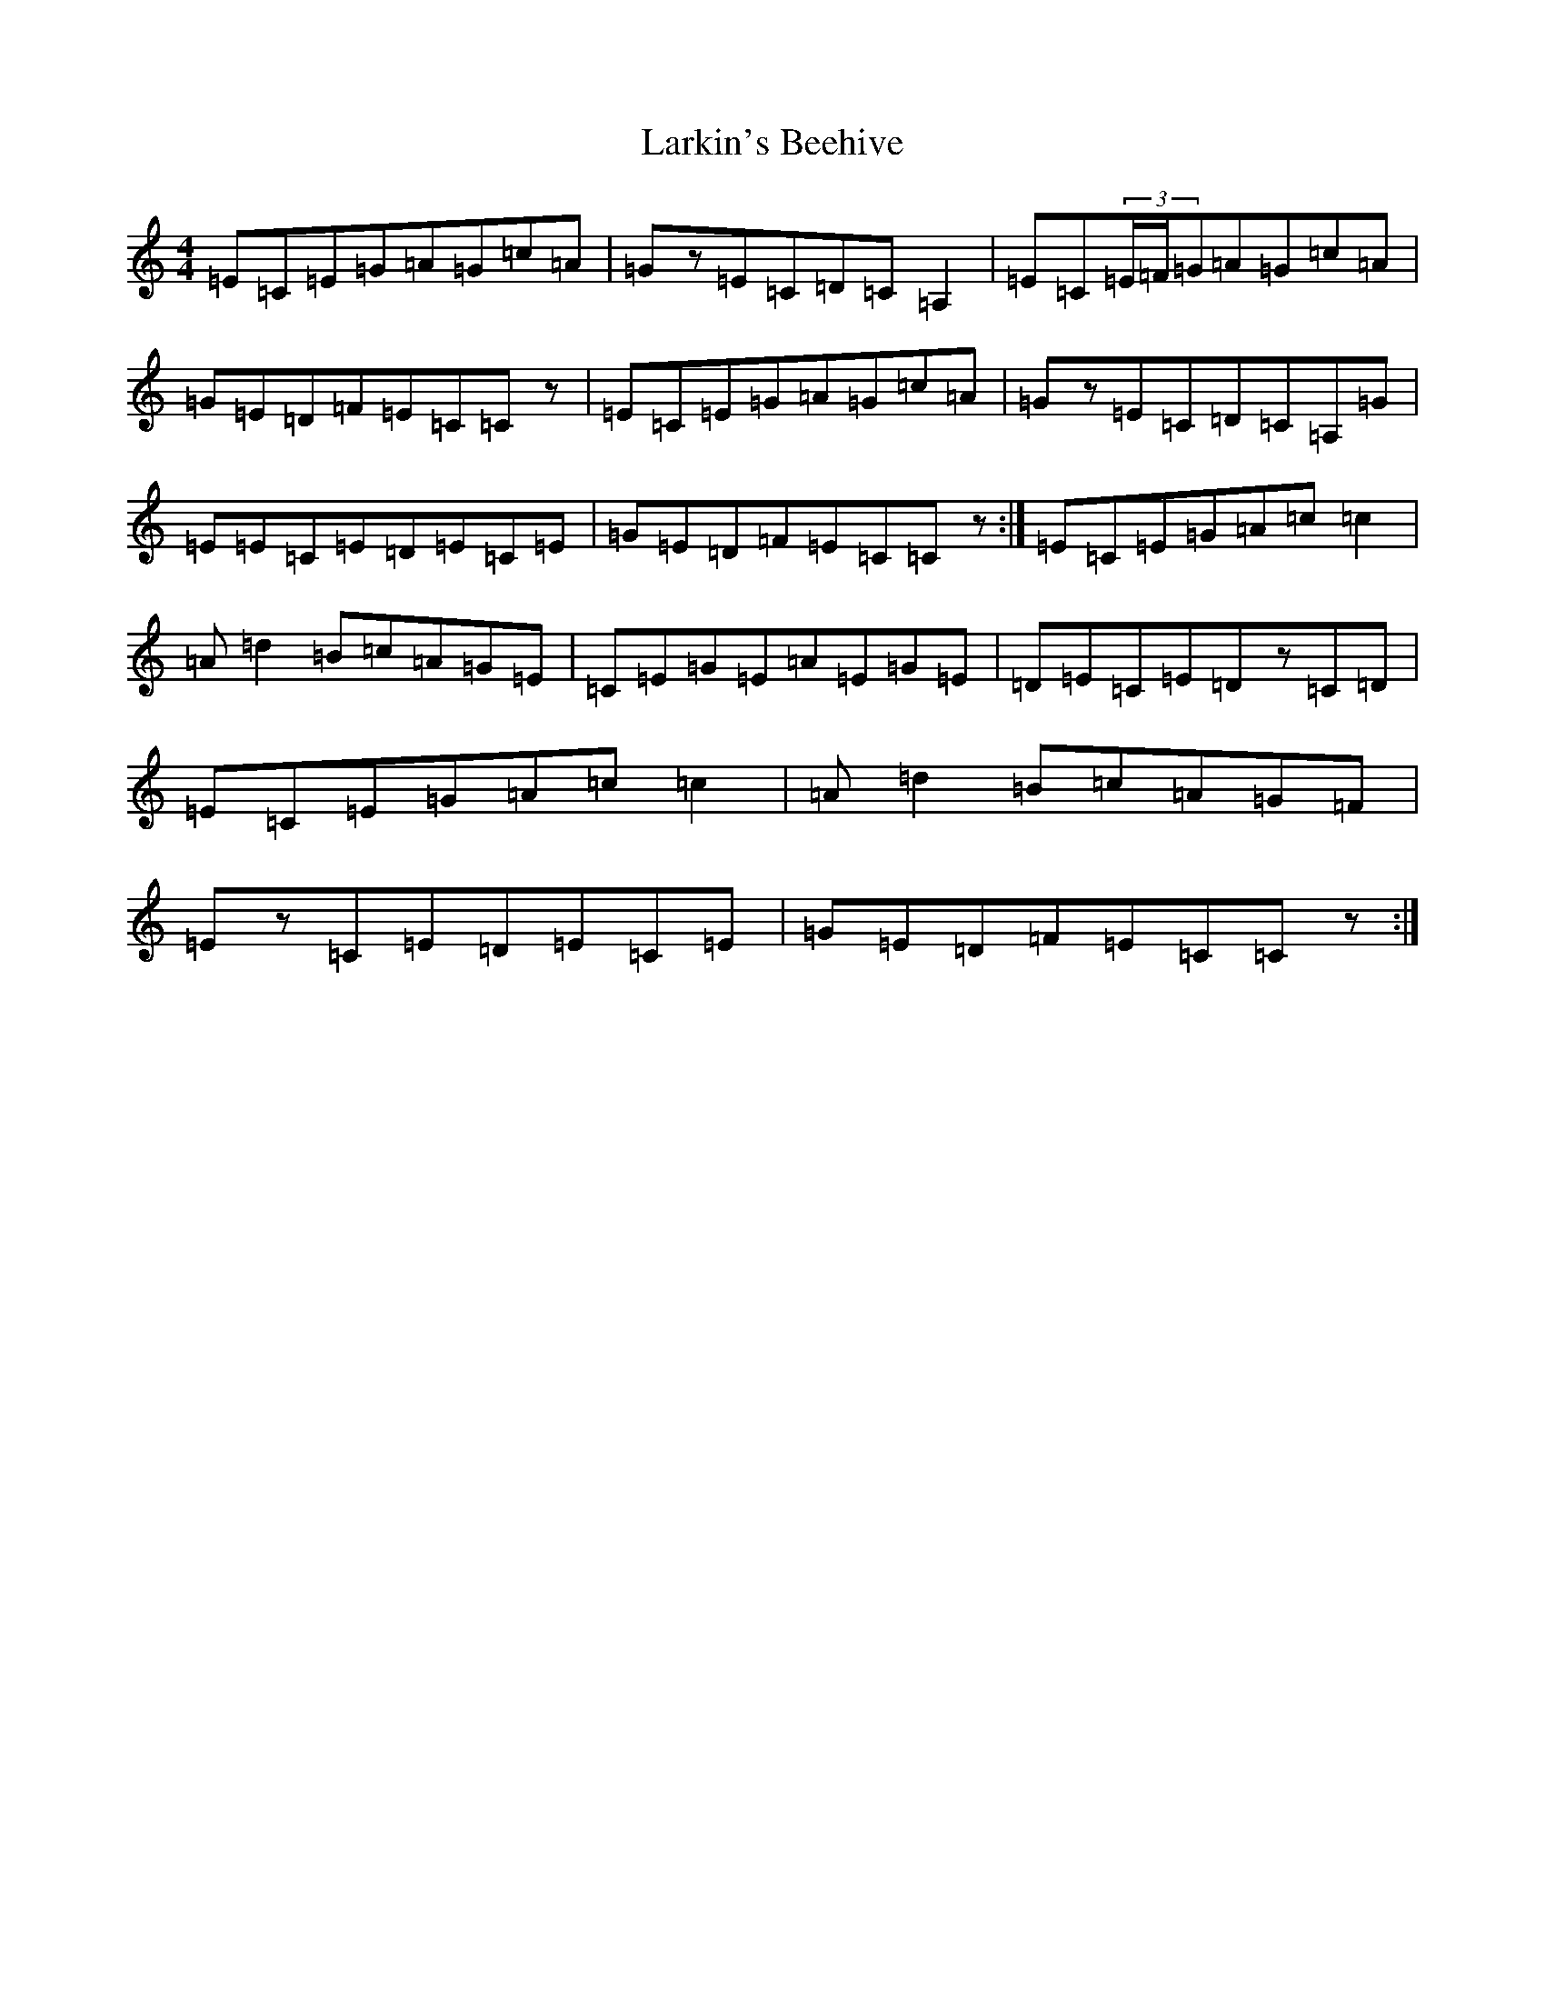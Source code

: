 X: 12099
T: Larkin's Beehive
S: https://thesession.org/tunes/1224#setting16675
R: reel
M:4/4
L:1/8
K: C Major
=E=C=E=G=A=G=c=A|=Gz=E=C=D=C=A,2|=E=C(3=E/2=F/2=G=A=G=c=A|=G=E=D=F=E=C=Cz|=E=C=E=G=A=G=c=A|=Gz=E=C=D=C=A,=G|=E=E=C=E=D=E=C=E|=G=E=D=F=E=C=Cz:|=E=C=E=G=A=c=c2|=A=d2=B=c=A=G=E|=C=E=G=E=A=E=G=E|=D=E=C=E=Dz=C=D|=E=C=E=G=A=c=c2|=A=d2=B=c=A=G=F|=Ez=C=E=D=E=C=E|=G=E=D=F=E=C=Cz:|